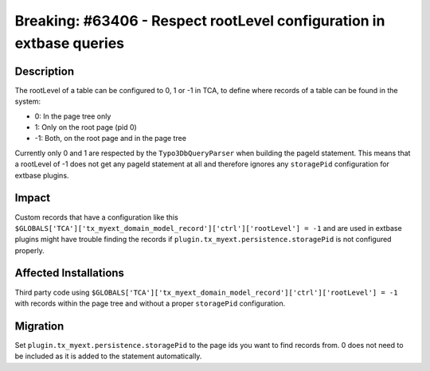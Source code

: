 =====================================================================
Breaking: #63406 - Respect rootLevel configuration in extbase queries
=====================================================================

Description
===========

The rootLevel of a table can be configured to 0, 1 or -1 in TCA, to define where records of a table can be found in the system:

* 0: In the page tree only
* 1: Only on the root page (pid 0)
* -1: Both, on the root page and in the page tree

Currently only 0 and 1 are respected by the ``Typo3DbQueryParser`` when building the pageId statement. This means that a rootLevel of -1
does not get any pageId statement at all and therefore ignores any ``storagePid`` configuration for extbase plugins.


Impact
======

Custom records that have a configuration like this ``$GLOBALS['TCA']['tx_myext_domain_model_record']['ctrl']['rootLevel'] = -1`` and
are used in extbase plugins might have trouble finding the records if ``plugin.tx_myext.persistence.storagePid`` is not configured properly.


Affected Installations
======================

Third party code using ``$GLOBALS['TCA']['tx_myext_domain_model_record']['ctrl']['rootLevel'] = -1`` with records within the
page tree and without a proper ``storagePid`` configuration.


Migration
=========

Set ``plugin.tx_myext.persistence.storagePid`` to the page ids you want to find records from. 0 does not need to be included as
it is added to the statement automatically.
